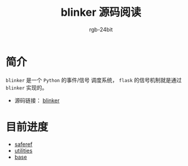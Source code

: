 #+TITLE:      blinker 源码阅读
#+AUTHOR:     rgb-24bit
#+EMAIL:      rgb-24bit@foxmail.com

* 简介
  ~blinker~ 是一个 ~Python~ 的事件/信号 调度系统， ~flask~ 的信号机制就是通过 ~blinker~ 实现的。

  + 源码链接： [[https://github.com/jek/blinker][blinker]]

* 目前进度
  + [[file:saferef.org][saferef]]
  + [[file:utilities.org][utilities]]
  + [[file:base.org][base]]

